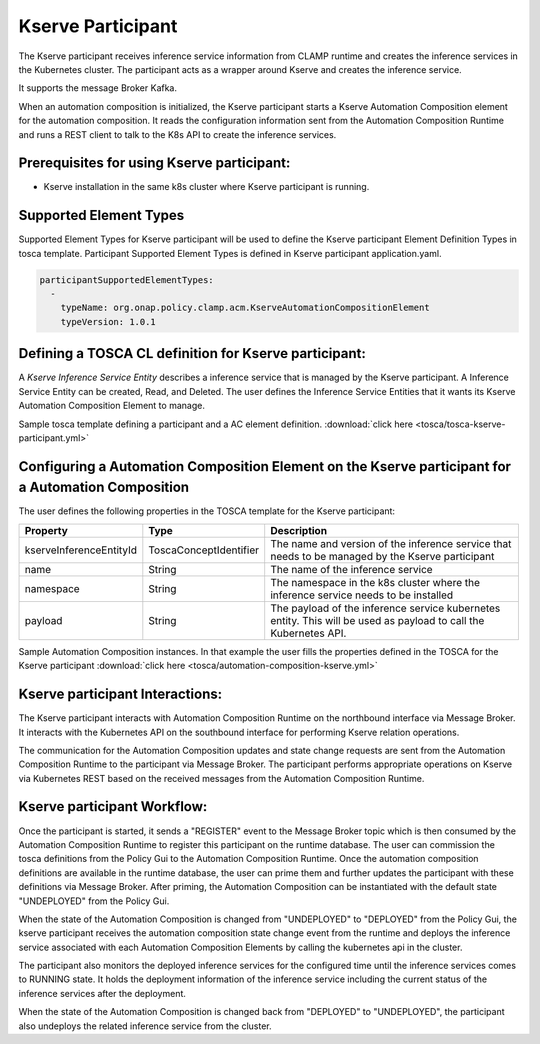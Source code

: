 .. This work is licensed under a Creative Commons Attribution 4.0 International License.

.. _clamp-acm-kserve-participant:

Kserve Participant
##################

The Kserve participant receives inference service information from CLAMP runtime and creates the inference services in the Kubernetes cluster. The participant acts as a wrapper around Kserve and creates the inference service.

It supports the message Broker Kafka.

.. image:: ../../images/participants/kserve-participant.png

When an automation composition is initialized, the Kserve participant starts a Kserve Automation Composition
element for the automation composition. It reads the configuration information sent from the
Automation Composition Runtime and runs a REST client to talk to the K8s API to create the inference services.

Prerequisites for using Kserve participant:
-------------------------------------------

- Kserve installation in the same k8s cluster where Kserve participant is running.


Supported Element Types
-----------------------
Supported Element Types for Kserve participant will be used to define the Kserve participant Element Definition Types in tosca template.
Participant Supported Element Types is defined in Kserve participant application.yaml.

.. code-block:: YAML

    participantSupportedElementTypes:
      -
        typeName: org.onap.policy.clamp.acm.KserveAutomationCompositionElement
        typeVersion: 1.0.1

Defining a TOSCA CL definition for Kserve participant:
------------------------------------------------------

A *Kserve Inference Service Entity* describes a inference service that is managed by the Kserve participant. A
Inference Service Entity can be created, Read, and Deleted. The user defines
the Inference Service Entities that it wants its Kserve Automation Composition Element to manage.

Sample tosca template defining a participant and a AC element definition. :download:`click here <tosca/tosca-kserve-participant.yml>`


Configuring a Automation Composition Element on the Kserve participant for a Automation Composition
---------------------------------------------------------------------------------------------------

The user defines the following properties in the TOSCA template for the Kserve participant:

.. list-table::
   :widths: 15 10 50
   :header-rows: 1

   * - Property
     - Type
     - Description
   * - kserveInferenceEntityId
     - ToscaConceptIdentifier
     - The name and version of the inference service that needs to be managed by the Kserve participant
   * - name
     - String
     - The name of the inference service
   * - namespace
     - String
     - The namespace in the k8s cluster where the inference service needs to be installed
   * - payload
     - String
     - The payload of the inference service kubernetes entity. This will be used as payload to call the Kubernetes API.

Sample Automation Composition instances.
In that example the user fills the properties defined in the TOSCA for the Kserve participant :download:`click here <tosca/automation-composition-kserve.yml>`

Kserve participant Interactions:
--------------------------------
The Kserve participant interacts with Automation Composition Runtime on the northbound interface via Message Broker. It interacts with the Kubernetes API on the southbound interface for performing Kserve relation operations.

The communication for the Automation Composition updates and state change requests are sent from the Automation Composition Runtime to the participant via Message Broker.
The participant performs appropriate operations on Kserve via Kubernetes REST based on the received messages from the Automation Composition Runtime.


Kserve participant Workflow:
----------------------------
Once the participant is started, it sends a "REGISTER" event to the Message Broker topic which is then consumed by the Automation Composition Runtime to register this participant on the runtime database.
The user can commission the tosca definitions from the Policy Gui to the Automation Composition Runtime.
Once the automation composition definitions are available in the runtime database, the user can prime them and further updates the participant with these definitions via Message Broker.
After priming, the Automation Composition can be instantiated with the default state "UNDEPLOYED" from the Policy Gui.

When the state of the Automation Composition is changed from "UNDEPLOYED" to "DEPLOYED" from the Policy Gui, the kserve participant receives the automation composition state change event from the runtime and
deploys the inference service associated with each Automation Composition Elements by calling the kubernetes api in the cluster.

The participant also monitors the deployed inference services for the configured time until the inference services comes to RUNNING state.
It holds the deployment information of the inference service including the current status of the inference services after the deployment.

When the state of the Automation Composition is changed back from "DEPLOYED" to "UNDEPLOYED", the participant also undeploys the related inference service from the cluster.
